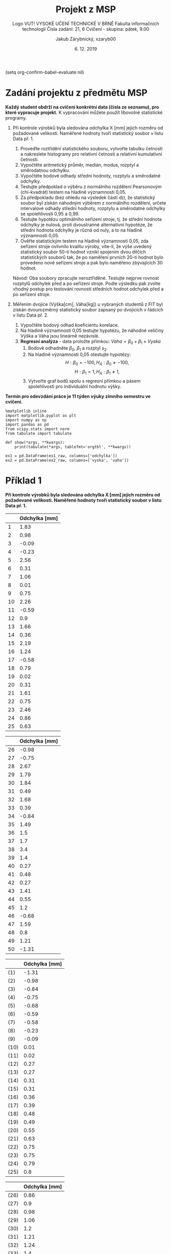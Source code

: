 (setq org-confirm-babel-evaluate nil)
#+LATEX_CLASS: article
#+LATEX_CLASS_OPTIONS: [11pt,titlepage]
#+LATEX_HEADER: \usepackage[a4paper,total={6.5in, 9in}]{geometry}
#+LATEX_HEADER: \usepackage{libertine}
#+LATEX_HEADER: \usepackage{minted}
#+LATEX_HEADER: \setminted{fontsize=\footnotesize}
#+LATEX_HEADER: \usepackage[font={small,sf},labelfont=bf,format=hang,format=plain,margin=0pt,width=0.8\textwidth,]{caption}
#+LATEX_HEADER: \usepackage[list=true]{subcaption}
#+OPTIONS: tags:nil creator:nil tasks:nil toc:nil

#+AUTHOR: Jakub Zárybnický, xzaryb00
#+TITLE: Projekt z MSP
#+SUBTITLE: Logo VUT!
#+SUBTITLE: VYSOKÉ UČENÍ TECHNICKÉ V BRNĚ
#+SUBTITLE: Fakulta informačních technologií
#+SUBTITLE: Čísla zadání: 21, 6
#+SUBTITLE: Cvičení - skupina: pátek, 9.00
#+DATE: 6. 12. 2019
#+LANGUAGE: czech

* Zadání projektu z předmětu MSP
*Každý student obdrží na cvičení konkrétní data (čísla ze seznamu), pro které vypracuje projekt.*
K vypracování můžete použít libovolné statistické programy.

1. Při kontrole výrobků byla sledována odchylka X [mm] jejich rozměru od
   požadované velikosti. Naměřené hodnoty tvoří statistický soubor v listu
   Data př. 1.

   1. Proveďte roztřídění statistického souboru, vytvořte tabulku četností a
      nakreslete histogramy pro relativní četnosti a relativní kumulativní
      četnosti.
   2. Vypočtěte aritmetický průměr, medián, modus, rozptyl a směrodatnou
      odchylku.
   3. Vypočtěte bodové odhady střední hodnoty, rozptylu a směrodatné odchylky.
   4. Testujte předpoklad o výběru z normálního rozdělení Pearsonovým
      (chí-kvadrát) testem na hladině významnosti 0,05.
   5. Za předpokladu (bez ohledu na výsledek části d)), že statistický soubor
      byl získán náhodným výběrem z normálního rozdělení, určete intervalové
      odhady střední hodnoty, rozptylu a směrodatné odchylky se spolehlivostí
      0,95 a 0,99.
   6. Testujte hypotézu optimálního seřízení stroje, tj. že střední hodnota
      odchylky je nulová, proti dvoustranné alternativní hypotéze, že střední
      hodnota odchylky je různá od nuly, a to na hladině významnosti 0,05.
   7. Ověřte statistickým testem na hladině významnosti 0,05, zda seřízení
      stroje ovlivnilo kvalitu výroby, víte-li, že výše uvedený statistický
      soubor 50-ti hodnot vznikl spojením dvou dílčích statistických souborů
      tak, že po naměření prvních 20-ti hodnot bylo provedeno nové seřízení
      stroje a pak bylo naměřeno zbývajících 30 hodnot.

   Návod: Oba soubory zpracujte neroztříděné. Testujte nejprve rovnost rozptylů
   odchylek před a po seřízení stroje. Podle výsledku pak zvolte vhodný postup
   pro testování rovnosti středních hodnot odchylek před a po seřízení stroje.

2. Měřením dvojice (Výška[cm], Váha[kg]) u vybraných studentů z FIT byl získán
   dvourozměrný statistický soubor zapsaný po dvojicích v řádcích v listu
   Data př. 2.

   1. Vypočtěte bodový odhad koeficientu korelace.
   2. Na hladině významnosti 0,05 testujte hypotézu, že náhodné veličiny Výška a
      Váha jsou lineárně nezávislé.
   3. *Regresní analýza* - data proložte přímkou: $Vaha = \beta_0 + \beta_1 \times Vyska$
      1. Bodově odhadněte $\beta_0$, $\beta_1$ a rozptyl $s_2$.
      2. Na hladině významnosti 0,05 otestujte hypotézy:
         \[H : \beta_0 = -100, H_A : \beta_0 \neq -100,\]
         \[H : \beta_1 = 1, H_A : \beta_1 \neq 1,\]
      3. Vytvořte graf bodů spolu s regresní přímkou a pásem spolehlivosti pro
         individuální hodnotu výšky.

*Termín pro odevzdání práce je 11 týden výuky zimního semestru ve cvičení.*

#+BEGIN_SRC ipython :session :exports code :kernel ipython_python :var ex1_raw=ex1 :var ex2_raw=ex2
  %matplotlib inline
  import matplotlib.pyplot as plt
  import numpy as np
  import pandas as pd
  from scipy.stats import norm
  from tabulate import tabulate

  def show(*args, **kwargs):
      print(tabulate(*args, tablefmt='orgtbl', **kwargs))

  ex1 = pd.DataFrame(ex1_raw, columns=['odchylka'])
  ex2 = pd.DataFrame(ex2_raw, columns=['vyska', 'vaha'])
#+END_SRC

#+RESULTS:
: # Out[178]:

* Příklad 1
*Při kontrole výrobků byla sledována odchylka X [mm] jejich rozměru od požadované velikosti.
Naměřené hodnoty tvoří statistický soubor v listu Data př. 1.*

#+NAME: p1-original-first-half
#+BEGIN_SRC ipython :session :exports results :results output drawer
  show(ex1[:25], headers=["Odchylka [mm]"], showindex=range(1, 26))
#+END_SRC

#+NAME: p1-original-second-half
#+BEGIN_SRC ipython :session :exports results :results output drawer
  show(ex1[25:], headers=["Odchylka [mm]"], showindex=range(26, 51))
#+END_SRC

#+NAME: p1-sorted-first-half
#+BEGIN_SRC ipython :session :exports results :results output drawer
  ex1s = ex1.sort_values(by='odchylka')
  show(ex1s[:25], headers=["Odchylka [mm]"], showindex=('(' + str(i) + ')' for i in range(1, 26)))
#+END_SRC

#+NAME: p1-sorted-second-half
#+BEGIN_SRC ipython :session :exports results :results output drawer
  show(ex1s[25:], headers=["Odchylka [mm]"], showindex=('(' + str(i) + ')' for i in range(26, 51)))
#+END_SRC

#+LATEX: \begin{figure}\centering\subcaptionbox{Statistický soubor}{
#+RESULTS: p1-original-first-half
:RESULTS:
|    | Odchylka [mm] |
|----+---------------|
|  1 |          1.83 |
|  2 |          0.98 |
|  3 |         -0.09 |
|  4 |         -0.23 |
|  5 |          2.56 |
|  6 |          0.31 |
|  7 |          1.06 |
|  8 |          0.01 |
|  9 |          0.75 |
| 10 |          2.26 |
| 11 |         -0.59 |
| 12 |           0.9 |
| 13 |          1.66 |
| 14 |          0.36 |
| 15 |          2.19 |
| 16 |          1.24 |
| 17 |         -0.58 |
| 18 |          0.79 |
| 19 |          0.02 |
| 20 |          0.31 |
| 21 |          1.61 |
| 22 |          0.75 |
| 23 |          2.46 |
| 24 |          0.86 |
| 25 |          0.63 |
:END:
#+LATEX: \quad
#+RESULTS: p1-original-second-half
:RESULTS:
|    | Odchylka [mm] |
|----+---------------|
| 26 |         -0.98 |
| 27 |         -0.75 |
| 28 |          2.67 |
| 29 |          1.79 |
| 30 |          1.84 |
| 31 |          0.49 |
| 32 |          1.68 |
| 33 |          0.39 |
| 34 |         -0.84 |
| 35 |          1.49 |
| 36 |           1.5 |
| 37 |           1.7 |
| 38 |           3.4 |
| 39 |           1.4 |
| 40 |          0.27 |
| 41 |          0.48 |
| 42 |          0.27 |
| 43 |          1.41 |
| 44 |          0.55 |
| 45 |           1.2 |
| 46 |         -0.68 |
| 47 |          1.59 |
| 48 |           0.8 |
| 49 |          1.21 |
| 50 |         -1.31 |
:END:
#+LATEX: }\hfill\centering\subcaptionbox{Uspořádaný statistický soubor}{
#+RESULTS: p1-sorted-first-half
:RESULTS:
|      | Odchylka [mm] |
|------+---------------|
| (1)  |         -1.31 |
| (2)  |         -0.98 |
| (3)  |         -0.84 |
| (4)  |         -0.75 |
| (5)  |         -0.68 |
| (6)  |         -0.59 |
| (7)  |         -0.58 |
| (8)  |         -0.23 |
| (9)  |         -0.09 |
| (10) |          0.01 |
| (11) |          0.02 |
| (12) |          0.27 |
| (13) |          0.27 |
| (14) |          0.31 |
| (15) |          0.31 |
| (16) |          0.36 |
| (17) |          0.39 |
| (18) |          0.48 |
| (19) |          0.49 |
| (20) |          0.55 |
| (21) |          0.63 |
| (22) |          0.75 |
| (23) |          0.75 |
| (24) |          0.79 |
| (25) |           0.8 |
:END:
#+LATEX: \quad
#+RESULTS: p1-sorted-second-half
:RESULTS:
|      | Odchylka [mm] |
|------+---------------|
| (26) |          0.86 |
| (27) |           0.9 |
| (28) |          0.98 |
| (29) |          1.06 |
| (30) |           1.2 |
| (31) |          1.21 |
| (32) |          1.24 |
| (33) |           1.4 |
| (34) |          1.41 |
| (35) |          1.49 |
| (36) |           1.5 |
| (37) |          1.59 |
| (38) |          1.61 |
| (39) |          1.66 |
| (40) |          1.68 |
| (41) |           1.7 |
| (42) |          1.79 |
| (43) |          1.83 |
| (44) |          1.84 |
| (45) |          2.19 |
| (46) |          2.26 |
| (47) |          2.46 |
| (48) |          2.56 |
| (49) |          2.67 |
| (50) |           3.4 |
:END:
#+LATEX: }\hfill\centering\subcaptionbox{Uspořádaný statistický soubor}{

** Proveďte roztřídění statistického souboru, vytvořte tabulku četností a nakreslete histogramy pro relativní četnosti a relativní kumulativní četnosti.

#+BEGIN_SRC ipython :session :exports both :results output drawer
  categories, bins = pd.cut(ex1.odchylka, bins=11, retbins=True)
  print('\nBin size:' , bins[1] - bins[0], end='\n\n')
  tbl, cumsum = [], 0
  for ix, (bin, cnt) in enumerate(categories.value_counts(sort=False).items()):
    cumsum += cnt
    tbl.append([ix + 1,
                bin,
                str((bin.right - bin.left) / 2 + bin.left),
                cnt,
                cumsum,
                cnt / len(categories),
                cumsum / len(categories)])
  show(tbl, headers=["Třída", "Okraje", "Střed", "Četnost", "Kum. četnost", "Rel. četnost", "Rel. kum. četnost"])
#+END_SRC

#+RESULTS:
:RESULTS:

Bin size: 0.4328918181818182

|   Třída | Okraje            |    Střed |   Četnost |   Kum. četnost |   Rel. četnost |   Rel. kum. četnost |
|---------+-------------------+----------+-----------+----------------+----------------+---------------------|
|       1 | (-1.315, -0.882]  | -1.0985  |         2 |              2 |           0.04 |                0.04 |
|       2 | (-0.882, -0.454]  | -0.668   |         5 |              7 |           0.1  |                0.14 |
|       3 | (-0.454, -0.0255] | -0.23975 |         2 |              9 |           0.04 |                0.18 |
|       4 | (-0.0255, 0.403]  |  0.18875 |         8 |             17 |           0.16 |                0.34 |
|       5 | (0.403, 0.831]    |  0.617   |         8 |             25 |           0.16 |                0.5  |
|       6 | (0.831, 1.259]    |  1.045   |         7 |             32 |           0.14 |                0.64 |
|       7 | (1.259, 1.687]    |  1.473   |         8 |             40 |           0.16 |                0.8  |
|       8 | (1.687, 2.115]    |  1.901   |         4 |             44 |           0.08 |                0.88 |
|       9 | (2.115, 2.544]    |  2.3295  |         3 |             47 |           0.06 |                0.94 |
|      10 | (2.544, 2.972]    |  2.758   |         2 |             49 |           0.04 |                0.98 |
|      11 | (2.972, 3.4]      |  3.186   |         1 |             50 |           0.02 |                1    |
:END:

#+BEGIN_SRC ipython :session :exports both :results raw drawer
  freq = categories.value_counts(sort=False).reset_index().odchylka
  _ =  freq.plot.bar()
#+END_SRC

#+RESULTS:
:RESULTS:
# Out[145]:
[[file:./obipy-resources/Ge7nfH.png]]
:END:

#+BEGIN_SRC ipython :session :exports both :results raw drawer
  _ = freq.cumsum().plot.bar()
#+END_SRC

#+RESULTS:
:RESULTS:
# Out[146]:
[[file:./obipy-resources/ow4Jie.png]]
:END:

** Vypočtěte aritmetický průměr, medián, modus, rozptyl a směrodatnou odchylku.
#+BEGIN_SRC ipython :session :exports both :results output drawer
  show({'mean': [ex1.odchylka.mean()],
        'median': [ex1.median()],
        'mode': [', '.join(map(str, ex1.odchylka.mode()))],
        'var': [ex1.var()],
        'std': [ex1.std()]}, headers="keys")
#+END_SRC

#+RESULTS:
:RESULTS:
|   mean | median | mode             |     var |     std |
|--------+--------+------------------+---------+---------|
| 0.8724 |   0.83 | 0.27, 0.31, 0.75 | 1.07134 | 1.03506 |
:END:

** Vypočtěte bodové odhady střední hodnoty, rozptylu a směrodatné odchylky.

#+BEGIN_SRC ipython :session :exports both :results output drawer
  show({'mean': [ex1.odchylka.mean()],
        'var': [ex1.var()],
        'std': [ex1.std()]}, headers="keys")
#+END_SRC

#+RESULTS:
:RESULTS:
|   mean |     var |     std |
|--------+---------+---------|
| 0.8724 | 1.07134 | 1.03506 |
:END:

** Testujte předpoklad o výběru z normálního rozdělení Pearsonovým (chí-kvadrát) testem na hladině významnosti 0,05

#+BEGIN_SRC ipython :session :exports results :results output drawer
  test_categories = pd.cut(ex1.odchylka, bins=7)
  tbl, cumsum = [], 0
  for ix, (bin, cnt) in enumerate(test_categories.value_counts(sort=False).items()):
    cumsum += cnt
    middle = (bin.right - bin.left) / 2 + bin.left
    tbl.append([ix + 1, bin, str(middle), cnt, cumsum,
                cnt / len(test_categories),
                norm.pdf(middle) * len(categories)])
  show(tbl, headers=["Třída", "Okraje", "Střed", "Četnost", "Kum. četnost", "Rel. četnost", "Rel. kum. četnost"])
#+END_SRC

#+RESULTS:
:RESULTS:
| Třída | Okraje           |    Střed | Četnost | Kum. četnost | Rel. četnost | Rel. kum. četnost |
|-------+------------------+----------+---------+--------------+--------------+-------------------|
|     1 | (-1.315, -0.637] |   -0.976 |       5 |            5 |          0.1 |           12.3888 |
|     2 | (-0.637, 0.0357] | -0.30065 |       6 |           11 |         0.12 |           19.0657 |
|     3 | (0.0357, 0.709]  |  0.37235 |      10 |           21 |          0.2 |           18.6112 |
|     4 | (0.709, 1.381]   |    1.045 |      11 |           32 |         0.22 |           11.5545 |
|     5 | (1.381, 2.054]   |   1.7175 |      12 |           44 |         0.24 |           4.56392 |
|     6 | (2.054, 2.727]   |   2.3905 |       5 |           49 |          0.1 |            1.1455 |
|     7 | (2.727, 3.4]     |   3.0635 |       1 |           50 |         0.02 |          0.182787 |
:END:


* Příklad 2
*Měřením dvojice (Výška[cm]. Váha[kg]) u vybraných studentů z FIT byl získán dvourozměrný
statistický soubor zapsaný po dvojicích v řádcích v listu Data př. 2.*

* Source                                                        :noexport:
#+TBLNAME: ex1
|  1.83 |
|  0.98 |
| -0.09 |
| -0.23 |
|  2.56 |
|  0.31 |
|  1.06 |
|  0.01 |
|  0.75 |
|  2.26 |
| -0.59 |
|  0.90 |
|  1.66 |
|  0.36 |
|  2.19 |
|  1.24 |
| -0.58 |
|  0.79 |
|  0.02 |
|  0.31 |
|  1.61 |
|  0.75 |
|  2.46 |
|  0.86 |
|  0.63 |
| -0.98 |
| -0.75 |
|  2.67 |
|  1.79 |
|  1.84 |
|  0.49 |
|  1.68 |
|  0.39 |
| -0.84 |
|  1.49 |
|  1.50 |
|  1.70 |
|  3.40 |
|  1.40 |
|  0.27 |
|  0.48 |
|  0.27 |
|  1.41 |
|  0.55 |
|  1.20 |
| -0.68 |
|  1.59 |
|  0.80 |
|  1.21 |
| -1.31 |

#+TBLNAME: ex2
| 150 | 50 |
| 177 | 73 |
| 154 | 53 |
| 152 | 44 |
| 169 | 69 |
| 200 | 94 |
| 196 | 99 |
| 181 | 74 |
| 152 | 50 |
| 172 | 74 |
| 152 | 58 |
| 150 | 46 |
| 178 | 78 |
| 154 | 57 |
| 190 | 90 |
| 195 | 98 |
| 182 | 80 |
| 184 | 88 |
| 156 | 42 |
| 154 | 66 |
